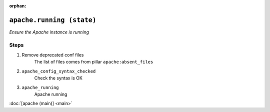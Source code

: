 :orphan:

``apache.running (state)``
**********************************

.. sls:: apache.running

*Ensure the Apache instance is running*



Steps
^^^^^
1. Remove deprecated conf files
    The list of files comes from pillar ``apache:absent_files``
2. ``apache_config_syntax_checked``
    Check the syntax is OK
3. ``apache_running``
    Apache running



:doc:`[apache (main)] <main>`